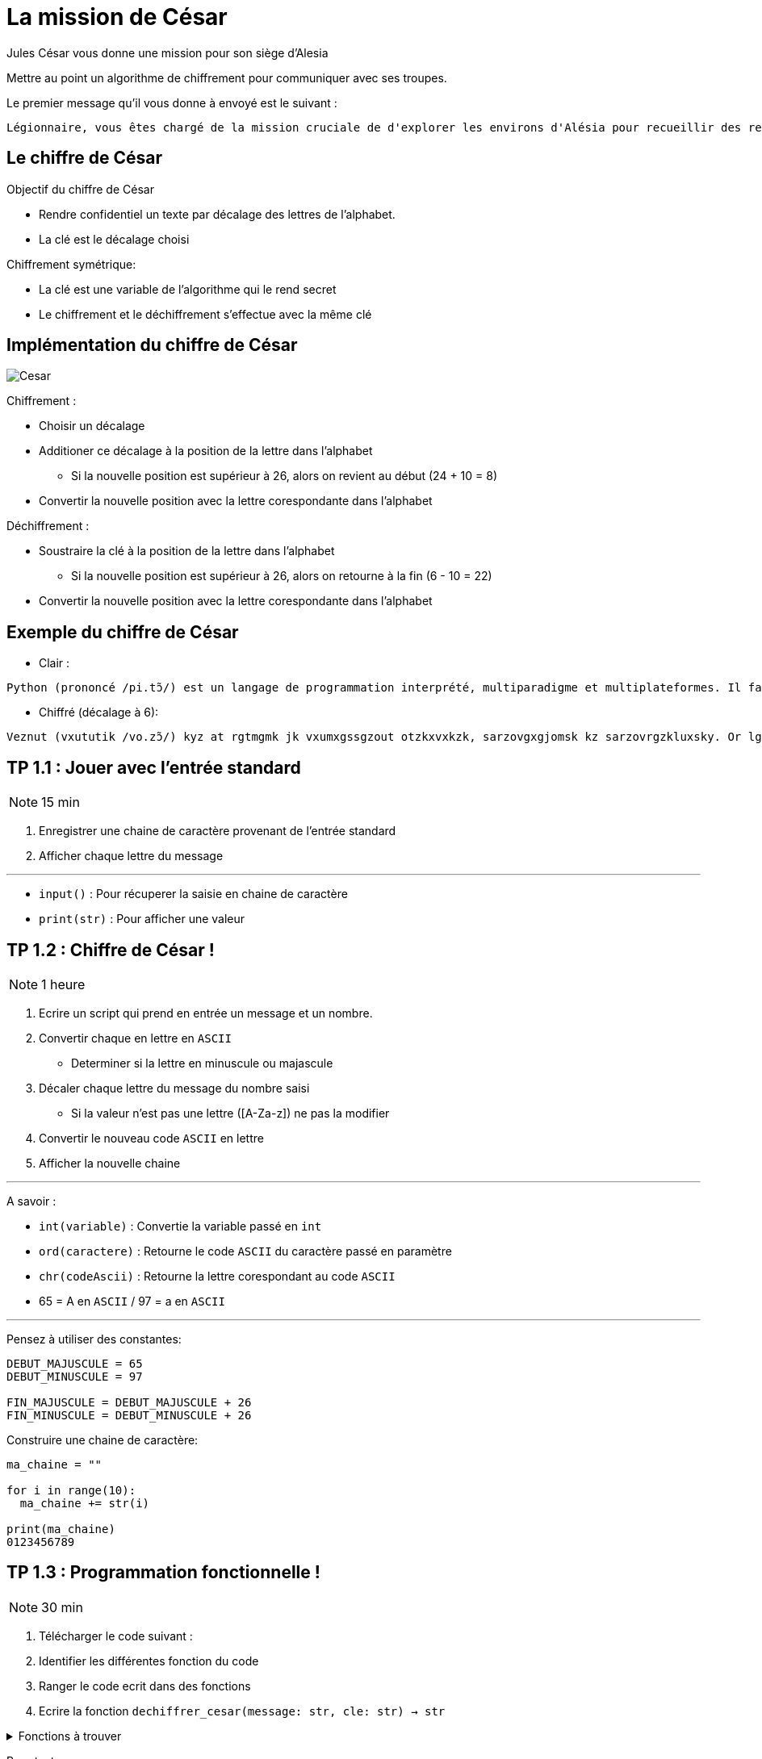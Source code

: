 = La mission de César
:imagesdir: images
:source-highlighter: rouge

Jules César vous donne une mission pour son siège d'Alesia

Mettre au point un algorithme de chiffrement pour communiquer avec ses troupes.

Le premier message qu'il vous donne à envoyé est le suivant : 

....
Légionnaire, vous êtes chargé de la mission cruciale de d'explorer les environs d'Alésia pour recueillir des renseignements sur les mouvements et les effectifs des forces gauloises. Soyez vigilant, agissez avec détermination et rappelez-vous que le destin de Rome repose sur vos épaules. Que la fortune vous guide.
....

== Le chiffre de César

Objectif du chiffre de César

* Rendre confidentiel un texte par décalage des lettres de l'alphabet.
* La clé est le décalage choisi

Chiffrement symétrique:

* La clé est une variable de l'algorithme qui le rend secret
* Le chiffrement et le déchiffrement s'effectue avec la même clé

== Implémentation du chiffre de César

image::cesar2.png[Cesar] 


Chiffrement :

* Choisir un décalage
* Additioner ce décalage à la position de la lettre dans l'alphabet
** Si la nouvelle position est supérieur à 26, alors on revient au début (24 + 10 = 8)
* Convertir la nouvelle position avec la lettre corespondante dans l'alphabet

Déchiffrement :

* Soustraire la clé à la position de la lettre dans l'alphabet
** Si la nouvelle position est supérieur à 26, alors on retourne à la fin (6 - 10 = 22)
* Convertir la nouvelle position avec la lettre corespondante dans l'alphabet

== Exemple du chiffre de César

* Clair :

....
Python (prononcé /pi.tɔ̃/) est un langage de programmation interprété, multiparadigme et multiplateformes. Il favorise la programmation impérative structurée, fonctionnelle et orientée objet. Il est doté d'un typage dynamique fort, d'une gestion automatique de la mémoire par ramasse-miettes et d'un système de gestion d'exceptions ; il est ainsi  imilaire à Perl, Ruby, Scheme, Smalltalk et Tcl.
....

* Chiffré (décalage à 6):
....
Veznut (vxututik /vo.zɔ̃/) kyz at rgtmgmk jk vxumxgssgzout otzkxvxkzk, sarzovgxgjomsk kz sarzovrgzkluxsky. Or lgbuxoyk rg vxumxgssgzout osvkxgzobk yzxaizaxkk, lutizouttkrrk kz xoktzkk uhpkz. Or kyz juzk j'at zevgmk jetgsowak luxz, j'atk mkyzout gazusgzowak jk rg sksuoxk vgx xgsgyyk-sokzzky kz j'at yeyzksk jk mkyzout j'kdikvzouty ; or kyz gotyo  osorgoxk g Vkxr, Xahe, Yinksk, Ysgrrzgrq kz Zir. 
....

//TP 1.1

== TP 1.1 : Jouer avec l'entrée standard

NOTE: 15 min

. Enregistrer une chaine de caractère provenant de l'entrée standard
. Afficher chaque lettre du message

---

* `input()` : Pour récuperer la saisie en chaine de caractère
* `print(str)` : Pour afficher une valeur


// TP 1.2

== TP 1.2 : Chiffre de César !

NOTE: 1 heure

. Ecrire un script qui prend en entrée un message et un nombre.
. Convertir chaque en lettre en `ASCII`
** Determiner si la lettre en minuscule ou majascule
. Décaler chaque lettre du message du nombre saisi
** Si la valeur n'est pas une lettre ([A-Za-z]) ne pas la modifier
. Convertir le nouveau code `ASCII` en lettre
. Afficher la nouvelle chaine

---

A savoir :

* `int(variable)` : Convertie la variable passé en `int`
* `ord(caractere)` : Retourne le code `ASCII` du caractère passé en paramètre
* `chr(codeAscii)` : Retourne la lettre corespondant au code `ASCII`
* 65 = A en `ASCII` / 97 = a en `ASCII`

---

Pensez à utiliser des constantes:

[source, python]
----
DEBUT_MAJUSCULE = 65
DEBUT_MINUSCULE = 97

FIN_MAJUSCULE = DEBUT_MAJUSCULE + 26
FIN_MINUSCULE = DEBUT_MINUSCULE + 26
----

Construire une chaine de caractère:

[source, python]
----
ma_chaine = ""

for i in range(10):
  ma_chaine += str(i)

print(ma_chaine)
0123456789
----

== TP 1.3 : Programmation fonctionnelle !

NOTE: 30 min

. Télécharger le code suivant : 
. Identifier les différentes fonction du code
. Ranger le code ecrit dans des fonctions
. Ecrire la fonction `dechiffrer_cesar(message: str, cle: str) -> str`


.Fonctions à trouver
[%collapsible]
====
* ```est_majuscule(lettre: str) -> str```
* ```alphabet_to_ascii(lettre: str, typeLettre: int) -> str```
* ```ascii_to_alphabet(lettre: str) -> (str, int) # Retourne le type de lettre majuscule ou minuscule```
* ```decaler_lettre(lettre: str, decalage: int) -> str```
* ```chiffrer_cesar(message: str, cle: int) -> str```
* ```dechiffrer_cesar(message: str, cle: str) -> str:```
====

Pour tester :

[source, bash]
----
python3 -i tp1_3.py
>>> chiffre = chiffrer_cesar(message_saisi, clef)
>>> chiffre
...
>>> dechiffrer_cesar(chiffre, clef)
----

=== A savoir

==== Fonction

Une fonction est un bloc de code réutilisable qui effectue une tâche spécifique

* Elle peut prendre des paramètre
* Elle peut retourner une valeur

===== Synatxe

[source, python]
----
def ma_fonction():
  print("Ceci est une fonction")

def ma_fonction_avec_arguments(arg1: int, arg2: int):
  print("Ceci est une fonction avec des arguments : ", arg1, arg2)

def ma_fonction_avec_arguments(arg1: int, arg2: int = None):
  print("Ceci est une fonction avec des arguments : ", arg1, arg2)

def ma_fonction_qui_retourne_une_valeur() -> str:
  return "Je suis le retour d'une fonction"
----

Appeller une fonction :

[source, python]
----
>>> ma_fonction()
Ceci est une fonction
>>> ma_fonction_avec_arguments(2, 3) # Arguments positionnels
Ceci est une fonction avec des arguments : 2 3
>>> ma_fonction_avec_arguments(arg2=1, arg1=8) # Argument par mot-clé
Ceci est une fonction avec des arguments : 8 1
>>> ma_fonction_qui_retourne_une_valeur()
"Je suis le retour d'une fonction"
----

== TP 1.4 : Légionnaire !

NOTE: 20 min

* Entrée du message par fichier et non entrée standard
* Sortie du message par fichier et non entrée standard

---

. Ecrire le message que vous à confier Jules César dans un fichier
. Ecrire la fonction `lire_message(cheminMessage: str) -> str` qui retourne le contenu du fichier ciblé par le chemin en paramètre
. Ecrire la fonction `ecrire_message(message: str) -> None` qui ecrit le message dans un fichier nommé `message_chiffre.txt`

Test : 

[source, bash]
----
python3 -i tp1_3.py
>>> message_saisi = lire_message("message.txt")
>>> chiffre = chiffrer_cesar(message_saisi, clef)
>>> ecrire_message(chiffre)
----

=== A savoir

==== Les fichiers

Ouvrir un fichier et le lire ligne par ligne :

[source, python]
----
mon_fichier = open("fichier", "r")

for ligne in mon_fichier:
  print(ligne)

mon_fichier.close()
----

Avec un contexte manager : 

[source, python]
----
with open("fichier", "r") as mon_fichier: # Le fichier est ouvert
  for ligne in mon_fichier:
    print(ligne)
# Le fichier est fermé
----


Lire le contenu entier du fichier :

[source, python]
----
with open("fichier", "r") as mon_fichier:
  print(mon_fichier.read()) # Retourne tout le fichier
----

https://docs.python.org/fr/3.6/library/functions.html#open

== TP 2 : Vercingétorix

Vercingétorix trouve sur un soldat romain l'étrange message suivant : 

....
Téoqwvviqzm, dwca êbma kpizoé lm ti uqaaqwv kzckqitm xzwbéomz tm kwvdwq lm zidqbiqttmumvb mv xzwdmvivkm lm Omzowdqi, tm kwvdwq xiaamzi à ti bwujmz lm ti vcqb. Awgmh dqoqtivb, ioqaamh idmk lébmzuqvibqwv mb zixxmtmh-dwca ycm tm lmabqv lm Zwum zmxwam acz dwa éxictma. Ycm ti nwzbcvm dwca ocqlm.
....

Il apprend que vous êtes le créateur de la méthode de chiffrement, il vous capture pour decrypter le message !

---

=== Implémentation

La methode de decryptage que nous allons implémenter va comparer la fréquence des lettres dans une langue donnée avec la fréquence des lettres du message chiffré.

Pour trouver la fréquence des lettres d'un langue, nous allons parcourir un livre.

Nous prendrons Vingt Milles Lieux sous les Mers : https://www.gutenberg.org/cache/epub/5097/pg5097.txt

On compare les lettres les plus fréquentes du message chiffrée avec ce de la langue. La comparaison des deux letrtes nous donne une clé probable. 

On attribue un classment aux clés trouvée sur le nombre d'occurence de la lettre chiffrée

Le calcul se fait sur une base 26

[source, python]
----
frequence_lettre_message = ['w', 'k', 'f', 'm', 'a', 'j']
frequence_lettre_langue  = ['e', 's', 'a', 'n', 'i', 't']
----

....

cle_probable = (frequence_lettre_message - frequence_lettre_langue) % 26

w = 22 e = 4
k = 10 s = 18
f = 5  a = 0
n = 13 m = 12

(w - e) % 26

(22 - 4)  % 26 = 18
(10 - s)  % 26 = 18
(5 - 0)   % 26 = 5
(13 - 12) % 26 = 1
...

....

== TP 2.1 : Analyse de langue

NOTE: 20 + 20 minutes

. Récuperer le fichier : https://www.gutenberg.org/cache/epub/5097/pg5097.txt
. Ecrire une fonction `occurence_lettre_livre(cheminLivre: str)`
** Elle prend en paramètre le chemin vers un livre
** Elle retourne le nombre d'occurence de lettre dans ce chiffier
. Compter le nombre de d'occurence de chaque lettre du livre
** Mettre chaque lettre en minuscule

Test :

[source,python]
----
print(occurence_lettre_livre("livres/vmlslm.txt"))
----

---

* Bien étudier les différentes collections
* Tester avec l'interpréteur
* `str.lower()` Pour mettre en minuscule une chaîne de caractère

.Indice
[%collapsible]
====
[source,python]
----
>>> from collections import Counter
>>> Counter("Je suis un super message")
Counter({'s': 5, 'e': 4, ' ': 4, 'u': 3, 'J': 1, 'i': 1, 'n': 1, 'p': 1, 'r': 1, 'm': 1, 'a': 1, 'g': 1})
----
====

=== A savoir

==== Collections

Les collections indexent des éléments pouvant être parcouru de manière itératives

En python, les éléments des collections ne sont pas typé

* https://docs.python.org/3/tutorial/datastructures.html
* https://docs.python.org/3/library/collections.html

==== Bibliothéque

Un ensemble de fonctions s'appelle une librairie.

Les librairies peuvent être importer dans des scripts.

Python posséde une bibliothéque standard qui étends ces possibilités.

* https://docs.python.org/fr/3/library/index.html

Pour les importer :

[source, python]
----
import time # Importer toute la librairie

print(time.time())

from time import time # Import de la fonction time()

print(time())
----

Les imports se trouvent en haut du fichier


== TP 2.2 Decrypter le chiffre le Cesar

NOTE: 1 heure

* Ecrire une fonction `decrypter_cesar(message: str) -> list`
** Cette fonction prend en paramètre un message
** Elle retourne une liste des 3 clés les plus probable classé par probabilité
* 
* Afficher les messages dechiffrer à l'aide des 3 clés

Test :

[source, python]
----
message = lire_message("message_chiffre.txt")

cles = decrypter_cesar(message, occurence_lettre_livre("livres/vmlslm.txt"))

for c in cles:
  print(dechiffrer_cesar(message, c))
----

=== A savoir

==== Gestion des erreurs

try 

except

liste des exception

==== Dictionnaire

[source, python]
----
score_cle_probable = {}


score_cle_probable[cle_probable] = 12

score_cle_probable[cle_probable] += 1

mon_dictionnaire = {}

if cle_probable in mon_dictionnaire: # True si la clé existe sinon False
  mon_dictionnaire[cle_probable] += 1
else:
  mon_dictionnaire[cle_probable] = 0

try:
  mon_dictionnaire[cle_probable] += 1
except KeyError:
  mon_dictionnaire[cle_probable] = 0
----

==== Counter

[source, python]
----
frequence_lettre_langue = occurence_lettre_livre("livres/vmlslm.txt")
frequence_lettre_langue.most_common() # Retourne une liste des occurences triées par occurences

+frequence_lettre_langue # Retourne un Counter sans les éléments vide ou à zero
-frequence_lettre_langue # Retourne un Counter avec uniquement les éléments vide ou à zero
----

== TP 3 : Hasta siempre !

2000 ans après vos exploits auprès de Jules César, votre nom se fait connaître à Cuba où une révolution est en cours.

Comme nous l'avons demontrée, le chiffre de César n'est pas fiable, il est facilement decryptable.

Vous êtes contacté par Che Guevara pour mettre en place un algorithme plus sécurisé et de pouvoir transmettre la clé simplement.

Vous vous inspirer des conceptes du `Chiffre de Vernam` ou du `Masque jetable`:
* La clé doit être une suite de caractères au moins aussi longue que le message à chiffrer.
* Les caractères composant la clé doivent être choisis de façon totalement aléatoire.
* Chaque clé, ou masque, ne doit être utilisée qu'une seule fois (d'où le nom de masque jetable).

Pour répondre à ces principes et au besoin, vous decidez :
* La clé sera récuperé depuis un livre
* La clé sera récuperé après un nombre de caractère aléatoire
* Le nombre de caractère aléatoire est compris entre 0 et la fin du fichier - taille du message
* La clé sera uniquement composé de lettre


== TP 3.1 : Drole de types

NOTE: 1 heure

[plantuml, format="svg", id="classMessage"]
----
class Message {
{field} Chiffrement algorithme_chiffrement
{field} str message

__init__(algorithme_chiffrement: Chiffrement)
{method} chiffrer() -> str
{method} dehiffrer() -> str
message_from_fichier(cheminMessage: str)
ecrire_dans_fichier(cheminMessage: str)
}

Chiffrement o-- Message

Chiffrement <|-- ChiffrementDecalage

ChiffrementDecalage <|-- Cesar
@enduml
----

* Dans le fichier `chiffrement.py`, écrire la classe `Chiffrement`
** 



* Dans le fichier `message.py`, ecrire la classe `Message`


** chiffrer()

== TP 3.2 : L'héritage


[plantuml, format="svg", id="classMessageChiffrement"]
----
@startuml Chiffrement
class Chiffrement {

__init__(clef: object)
{method} chiffrer(message: str) -> str
{method} dehiffrer(message: str) -> str
}

class ChiffrementDecalage {
  _est_majuscule(lettre: str) -> int
  _est_lettre(lettre: str) -> bool
  alphabet_to_ascii(position_lettre: int, typeLettre: int) -> str
  ascii_to_alphabet(lettre: str) -> (str, int)
}

class Cesar {

}

class Message {
{field} Chiffrement algorithme_chiffrement
{field} str message

__init__(algorithme_chiffrement: Chiffrement)
{method} chiffrer() -> str
{method} dehiffrer() -> str
message_from_fichier(cheminMessage: str)
ecrire_dans_fichier(cheminMessage: str)
}

Chiffrement o-- Message

Chiffrement <|-- ChiffrementDecalage

ChiffrementDecalage <|-- Cesar
@enduml
----